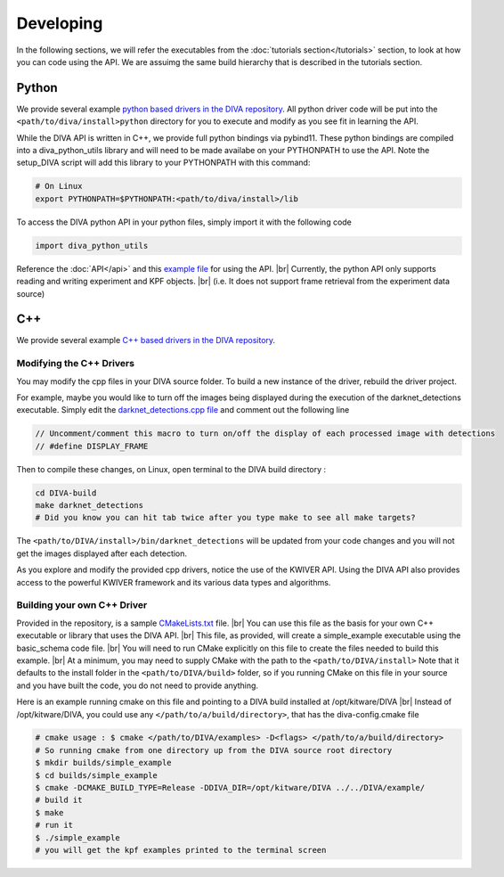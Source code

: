 Developing
==========

In the following sections, we will refer the executables from the :doc:`tutorials section</tutorials>` section, to look at how you can code using the API.
We are assuimg the same build hierarchy that is described in the tutorials section.

Python
------

We provide several example `python based drivers in the DIVA repository <https://github.com/Kitware/DIVA/tree/master/drivers>`_.
All python driver code will be put into the ``<path/to/diva/install>python`` directory for you to execute and modify as you see fit in learning the API.

While the DIVA API is written in C++, we provide full python bindings via pybind11.
These python bindings are compiled into a diva_python_utils library and will need to be made availabe on your PYTHONPATH to use the API.
Note the setup_DIVA script will add this library to your PYTHONPATH with this command:

.. code-block:: bash

  # On Linux
  export PYTHONPATH=$PYTHONPATH:<path/to/diva/install>/lib

To access the DIVA python API in your python files, simply import it with the following code

.. code-block:: python

  import diva_python_utils

Reference the :doc:`API</api>` and this `example file <https://github.com/Kitware/DIVA/blob/master/drivers/schema_examples/schema_examples.py>`_ for using the API. |br|
Currently, the python API only supports reading and writing experiment and KPF objects. |br|
(i.e. It does not support frame retrieval from the experiment data source)

C++
---

We provide several example `C++ based drivers in the DIVA repository <https://github.com/Kitware/DIVA/tree/master/drivers>`_.

Modifying the C++ Drivers
~~~~~~~~~~~~~~~~~~~~~~~~~

You may modify the cpp files in your DIVA source folder. To build a new instance of the driver, rebuild the driver project.

For example, maybe you would like to turn off the images being displayed during the execution of the darknet_detections executable.
Simply edit the `darknet_detections.cpp file <https://github.com/Kitware/DIVA/blob/master/drivers/darknet_detections/darknet_detections.cpp>`_
and comment out the following line

.. code-block:: cpp

  // Uncomment/comment this macro to turn on/off the display of each processed image with detections
  // #define DISPLAY_FRAME

Then to compile these changes, on Linux, open terminal to the DIVA build directory :

.. code-block:: bash

  cd DIVA-build
  make darknet_detections
  # Did you know you can hit tab twice after you type make to see all make targets?


The ``<path/to/DIVA/install>/bin/darknet_detections`` will be updated from your code changes and you will not get the images displayed after each detection.

As you explore and modify the provided cpp drivers, notice the use of the KWIVER API.
Using the DIVA API also provides access to the powerful KWIVER framework and its various data types and algorithms.


Building your own C++ Driver
~~~~~~~~~~~~~~~~~~~~~~~~~~~~

Provided in the repository, is a sample `CMakeLists.txt <https://github.com/Kitware/DIVA/blob/master/example/CMakeLists.txt>`_ file. |br|
You can use this file as the basis for your own C++ executable or library that uses the DIVA API. |br|
This file, as provided, will create a simple_example executable using the basic_schema code file. |br|
You will need to run CMake explicitly on this file to create the files needed to build this example. |br|
At a minimum, you may need to supply CMake with the path to the ``<path/to/DIVA/install>``
Note that it defaults to the install folder in the ``<path/to/DIVA/build>`` folder, so if you running CMake on this file in your source and you have built the code, you do not need to provide anything.

Here is an example running cmake on this file and pointing to a DIVA build installed at /opt/kitware/DIVA |br|
Instead of /opt/kitware/DIVA, you could use any ``</path/to/a/build/directory>``, that has the diva-config.cmake file

.. code-block:: bash

  # cmake usage : $ cmake </path/to/DIVA/examples> -D<flags> </path/to/a/build/directory>
  # So running cmake from one directory up from the DIVA source root directory
  $ mkdir builds/simple_example
  $ cd builds/simple_example
  $ cmake -DCMAKE_BUILD_TYPE=Release -DDIVA_DIR=/opt/kitware/DIVA ../../DIVA/example/
  # build it
  $ make
  # run it
  $ ./simple_example
  # you will get the kpf examples printed to the terminal screen


.. |br| raw:: html

   <br />
